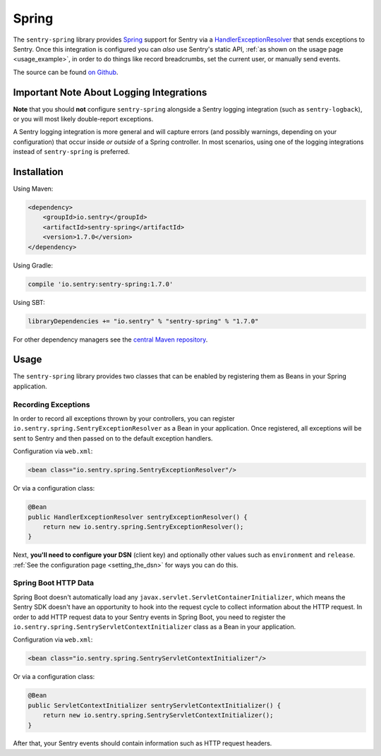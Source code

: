 Spring
======

The ``sentry-spring`` library provides `Spring <https://spring.io/>`_
support for Sentry via a `HandlerExceptionResolver
<https://docs.spring.io/spring/docs/4.3.9.RELEASE/javadoc-api/org/springframework/web/servlet/HandlerExceptionResolver.html>`_
that sends exceptions to Sentry. Once this integration is configured
you can *also* use Sentry's static API, :ref:`as shown on the usage page <usage_example>`,
in order to do things like record breadcrumbs, set the current user, or manually send
events.

The source can be found `on Github
<https://github.com/getsentry/sentry-java/tree/master/sentry-spring>`_.

Important Note About Logging Integrations
-----------------------------------------

**Note** that you should **not** configure ``sentry-spring``
alongside a Sentry logging integration (such as ``sentry-logback``),
or you will most likely double-report exceptions.

A Sentry logging integration is more general and will capture errors (and
possibly warnings, depending on your configuration) that occur inside *or outside*
of a Spring controller. In most scenarios, using one of the logging integrations
instead of ``sentry-spring`` is preferred.

Installation
------------

Using Maven:

.. sourcecode:: xml

    <dependency>
        <groupId>io.sentry</groupId>
        <artifactId>sentry-spring</artifactId>
        <version>1.7.0</version>
    </dependency>

Using Gradle:

.. sourcecode:: groovy

    compile 'io.sentry:sentry-spring:1.7.0'

Using SBT:

.. sourcecode:: scala

    libraryDependencies += "io.sentry" % "sentry-spring" % "1.7.0"

For other dependency managers see the `central Maven repository <https://search.maven.org/#artifactdetails%7Cio.sentry%7Csentry-spring%7C1.7.0%7Cjar>`_.

Usage
-----

The ``sentry-spring`` library provides two classes that can be enabled by
registering them as Beans in your Spring application.

Recording Exceptions
~~~~~~~~~~~~~~~~~~~~

In order to record all exceptions thrown by your controllers, you can register
``io.sentry.spring.SentryExceptionResolver`` as a Bean in your application. Once
registered, all exceptions will be sent to Sentry and then passed on to the default
exception handlers.

Configuration via ``web.xml``:

.. sourcecode:: xml

    <bean class="io.sentry.spring.SentryExceptionResolver"/>

Or via a configuration class:

.. sourcecode:: java

    @Bean
    public HandlerExceptionResolver sentryExceptionResolver() {
        return new io.sentry.spring.SentryExceptionResolver();
    }

Next, **you'll need to configure your DSN** (client key) and optionally other values such as
``environment`` and ``release``.   :ref:`See the configuration page <setting_the_dsn>` for ways you can do this.

Spring Boot HTTP Data
~~~~~~~~~~~~~~~~~~~~~

Spring Boot doesn't automatically load any ``javax.servlet.ServletContainerInitializer``,
which means the Sentry SDK doesn't have an opportunity to hook into the request cycle
to collect information about the HTTP request. In order to add HTTP request data to
your Sentry events in Spring Boot, you need to register the
``io.sentry.spring.SentryServletContextInitializer`` class as a Bean in your application.

Configuration via ``web.xml``:

.. sourcecode:: xml

    <bean class="io.sentry.spring.SentryServletContextInitializer"/>

Or via a configuration class:

.. sourcecode:: java

    @Bean
    public ServletContextInitializer sentryServletContextInitializer() {
        return new io.sentry.spring.SentryServletContextInitializer();
    }

After that, your Sentry events should contain information such as HTTP request headers.
